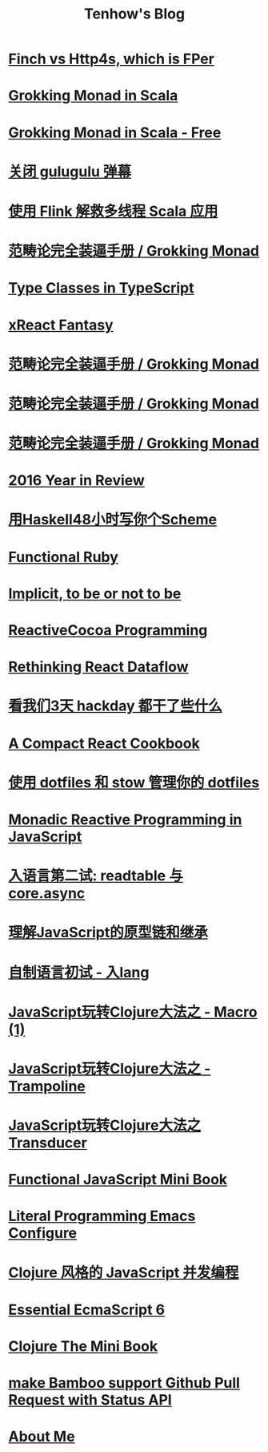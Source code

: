 #+TITLE:Tenhow's Blog
#+OPTIONS: toc:nil

* [[file:scala/finch-vs-http4s.org][Finch vs Http4s, which is FPer]]
:PROPERTIES:
:HTML_CONTAINER_CLASS: blogentry
:RSS_PERMALINK: scala/finch-vs-http4s.html
:PUBDATE: <2018-12-11 Tue>
:ID:       4b9d192f-c072-441b-aceb-5481c0894a4c
:END:
* [[file:grokking-monad/scala/en/part2.org][Grokking Monad in Scala]]
:PROPERTIES:
:HTML_CONTAINER_CLASS: blogentry
:RSS_PERMALINK: grokking-monad/scala/en/part2.html
:PUBDATE: <2018-11-28 Wed>
:ID:       f6045b81-e559-4b5a-8b85-42619ce8da43
:END:
* [[file:grokking-monad/scala/en/part3.org][Grokking Monad in Scala - Free]]
:PROPERTIES:
:HTML_CONTAINER_CLASS: blogentry
:RSS_PERMALINK: grokking-monad/scala/en/part3.html
:PUBDATE: <2018-11-19 Mon>
:ID:       4e199656-4515-4efe-9b5e-45a14dd402b5
:END:
* [[file:shutting-down-gulugulu.org][关闭 gulugulu 弹幕]]
:PROPERTIES:
:HTML_CONTAINER_CLASS: blogentry
:RSS_PERMALINK: shutting-down-gulugulu.html
:PUBDATE: <2018-11-06 Tue>
:ID:       c20d451a-7b4e-49c7-8771-758f5b886a5b
:END:
* [[file:how-functional-programming-and-flink-will-save-your-ass-from-big-data.org][使用 Flink 解救多线程 Scala 应用]]
:PROPERTIES:
:HTML_CONTAINER_CLASS: blogentry
:RSS_PERMALINK: how-functional-programming-and-flink-will-save-your-ass-from-big-data.html
:PUBDATE: <2018-10-20 Sat>
:ID:       6c4170be-a3ee-4c45-93f5-518c60d8e971
:END:
* [[file:grokking-monad/part3.org][范畴论完全装逼手册 / Grokking Monad]]
:PROPERTIES:
:HTML_CONTAINER_CLASS: blogentry
:RSS_PERMALINK: grokking-monad/part3.html
:PUBDATE: <2018-07-28 Sat>
:ID:       b51f1b86-7f70-4dc0-9132-d93dadb7813b
:END:
* [[file:xreact/typeclasses-in-typescript.org][Type Classes in TypeScript]]
:PROPERTIES:
:HTML_CONTAINER_CLASS: blogentry
:RSS_PERMALINK: xreact/typeclasses-in-typescript.html
:PUBDATE: <2017-09-09 Sat>
:ID:       80ed64f2-dbc2-4b8f-9473-63efcd72b84b
:END:
* [[file:xreact/fun-with-fantasy.org][xReact Fantasy]]
:PROPERTIES:
:HTML_CONTAINER_CLASS: blogentry
:RSS_PERMALINK: xreact/fun-with-fantasy.html
:PUBDATE: <2017-09-09 Sat>
:ID:       b097935c-113a-4b86-a430-8949e8bb4db2
:END:
* [[file:grokking-monad/part1.org][范畴论完全装逼手册 / Grokking Monad]]
:PROPERTIES:
:HTML_CONTAINER_CLASS: blogentry
:RSS_PERMALINK: grokking-monad/part1.html
:PUBDATE: <2017-02-10 Fri>
:ID:       cbb41376-0d5e-47b0-8001-d6be742dc050
:END:
* [[file:grokking-monad/index.org][范畴论完全装逼手册 / Grokking Monad]]
:PROPERTIES:
:HTML_CONTAINER_CLASS: blogentry
:RSS_PERMALINK: grokking-monad/index.html
:PUBDATE: <2017-02-10 Fri>
:ID:       b8c7b53c-4131-4c5d-8d75-83cc63f21d50
:END:
* [[file:grokking-monad/part2.org][范畴论完全装逼手册 / Grokking Monad]]
:PROPERTIES:
:HTML_CONTAINER_CLASS: blogentry
:RSS_PERMALINK: grokking-monad/part2.html
:PUBDATE: <2017-02-10 Fri>
:ID:       75f5e4c0-7188-4369-b214-88018db3ec7e
:END:
* [[file:2016-year-in-review.org][2016 Year in Review]]
:PROPERTIES:
:HTML_CONTAINER_CLASS: blogentry
:RSS_PERMALINK: 2016-year-in-review.html
:PUBDATE: <2016-12-24 Sat>
:ID:       da3cfc29-8ea8-40f5-80d5-c9de85e8e9c4
:END:
* [[file:write-yourself-a-scheme-in-haskell/index.org][用Haskell48小时写你个Scheme]]
:PROPERTIES:
:HTML_CONTAINER_CLASS: blogentry
:RSS_PERMALINK: write-yourself-a-scheme-in-haskell/index.html
:PUBDATE: <2016-09-16 Fri>
:ID:       3a50b5ef-66aa-47db-8d99-fc6006afd00d
:END:
* [[file:functional-ruby.org][Functional Ruby]]
:PROPERTIES:
:HTML_CONTAINER_CLASS: blogentry
:RSS_PERMALINK: functional-ruby.html
:PUBDATE: <2016-07-14 Thu>
:ID:       f8cbeb48-1c0c-4641-b99d-069a1c712940
:END:
* [[file:scala/implicit-conversions.org][Implicit, to be or not to be]]
:PROPERTIES:
:HTML_CONTAINER_CLASS: blogentry
:RSS_PERMALINK: scala/implicit-conversions.html
:PUBDATE: <2016-06-09 Thu>
:ID:       d175ae60-232c-406c-9293-071a393c90e4
:END:
* [[file:rac/racprog.org][ReactiveCocoa Programming]]
:PROPERTIES:
:HTML_CONTAINER_CLASS: blogentry
:RSS_PERMALINK: rac/racprog.html
:PUBDATE: <2016-06-09 Thu>
:ID:       d0d82ed8-df2f-4b8b-894d-4829ec4934b4
:END:
* [[file:javascript/rethinking-react-dataflow.org][Rethinking React Dataflow]]
:PROPERTIES:
:HTML_CONTAINER_CLASS: blogentry
:RSS_PERMALINK: javascript/rethinking-react-dataflow.html
:PUBDATE: <2016-03-01 Tue>
:ID:       90f69f4a-e97d-4de5-99ad-dc2477bc986f
:END:
* [[file:javascript/react-transdux-the-clojure-approach-of-flux.org][看我们3天 hackday 都干了些什么]]
:PROPERTIES:
:HTML_CONTAINER_CLASS: blogentry
:RSS_PERMALINK: javascript/react-transdux-the-clojure-approach-of-flux.html
:PUBDATE: <2015-11-22 Sun>
:ID:       26ba1f36-f50c-4f95-b921-1bda38ba3577
:END:
* [[file:javascript/react-cookbook-mini.org][A Compact React Cookbook]]
:PROPERTIES:
:HTML_CONTAINER_CLASS: blogentry
:RSS_PERMALINK: javascript/react-cookbook-mini.html
:PUBDATE: <2015-11-08 Sun>
:ID:       a0f88d47-90fa-4807-8ee2-0dc171b7a002
:END:
* [[file:github/using-dotfiles-and-stow-to-manage-your-dotfiles.org][使用 dotfiles 和 stow 管理你的 dotfiles]]
:PROPERTIES:
:HTML_CONTAINER_CLASS: blogentry
:RSS_PERMALINK: github/using-dotfiles-and-stow-to-manage-your-dotfiles.html
:PUBDATE: <2015-10-29 Thu>
:ID:       fa4ddce7-4c18-449b-931c-8f37fbfa625c
:END:
* [[file:javascript/reactive-programming.org][Monadic Reactive Programming in JavaScript]]
:PROPERTIES:
:HTML_CONTAINER_CLASS: blogentry
:RSS_PERMALINK: javascript/reactive-programming.html
:PUBDATE: <2015-09-29 Tue>
:ID:       803c736b-eed2-4406-9996-8332195b3880
:END:
* [[file:javascript/ru-lang-second-attampt.org][入语言第二试: readtable 与 core.async]]
:PROPERTIES:
:HTML_CONTAINER_CLASS: blogentry
:RSS_PERMALINK: javascript/ru-lang-second-attampt.html
:PUBDATE: <2015-08-16 Sun>
:ID:       3886f69a-9154-423e-8fce-5749116509e5
:END:
* [[file:javascript/understand-prototype.org][理解JavaScript的原型链和继承]]
:PROPERTIES:
:HTML_CONTAINER_CLASS: blogentry
:RSS_PERMALINK: javascript/understand-prototype.html
:PUBDATE: <2015-07-03 Fri>
:ID:       8030055d-8722-45fa-bf21-befb95cc3fa4
:END:
* [[file:javascript/clojure-essence-in-javascript-macro-2.org][自制语言初试 - 入lang]]
:PROPERTIES:
:HTML_CONTAINER_CLASS: blogentry
:RSS_PERMALINK: javascript/clojure-essence-in-javascript-macro-2.html
:PUBDATE: <2015-06-22 Mon>
:ID:       8e055df6-ddb5-4dbd-8ac7-d07294742a21
:END:
* [[file:javascript/clojure-essence-in-javascript-macro.org][JavaScript玩转Clojure大法之 - Macro (1)]]
:PROPERTIES:
:HTML_CONTAINER_CLASS: blogentry
:RSS_PERMALINK: javascript/clojure-essence-in-javascript-macro.html
:PUBDATE: <2015-06-14 Sun>
:ID:       537b994f-1a54-47fa-a937-4b50beeb11ed
:END:
* [[file:javascript/clojure-essence-in-javascript-trampoline.org][JavaScript玩转Clojure大法之 - Trampoline]]
:PROPERTIES:
:HTML_CONTAINER_CLASS: blogentry
:RSS_PERMALINK: javascript/clojure-essence-in-javascript-trampoline.html
:PUBDATE: <2015-05-30 Sat>
:ID:       3d884eb3-a251-4e68-bc5d-92ea3aa02f20
:END:
* [[file:javascript/clojure-essence-in-javascript-transducer.org][JavaScript玩转Clojure大法之Transducer]]
:PROPERTIES:
:HTML_CONTAINER_CLASS: blogentry
:RSS_PERMALINK: javascript/clojure-essence-in-javascript-transducer.html
:PUBDATE: <2015-05-16 Sat>
:ID:       0e22523f-a379-4701-b4a5-dd973d2f7566
:END:
* [[file:javascript/functional-javascript.org][Functional JavaScript Mini Book]]
:PROPERTIES:
:HTML_CONTAINER_CLASS: blogentry
:RSS_PERMALINK: javascript/functional-javascript.html
:PUBDATE: <2015-05-13 Wed>
:ID:       adb596dd-560c-4218-b6c8-e8cabffc4270
:END:
* [[file:emacs/literal-programming-emacs-config.org][Literal Programming Emacs Configure]]
:PROPERTIES:
:HTML_CONTAINER_CLASS: blogentry
:RSS_PERMALINK: emacs/literal-programming-emacs-config.html
:PUBDATE: <2015-05-08 Fri>
:ID:       29f2307c-8ac0-45af-8158-be80067cdd58
:END:
* [[file:javascript/clojure-core.async-essence-in-native-javascript.org][Clojure 风格的 JavaScript 并发编程]]
:PROPERTIES:
:HTML_CONTAINER_CLASS: blogentry
:RSS_PERMALINK: javascript/clojure-core.async-essence-in-native-javascript.html
:PUBDATE: <2015-04-28 Tue>
:ID:       d656536b-9ab3-4cc0-979e-60fbc10cdf3d
:END:
* [[file:javascript/essential-ecmascript6.org][Essential EcmaScript 6]]
:PROPERTIES:
:HTML_CONTAINER_CLASS: blogentry
:RSS_PERMALINK: javascript/essential-ecmascript6.html
:PUBDATE: <2015-03-20 Fri>
:ID:       571fa525-1401-4b17-9d2c-3571e1a0b642
:END:
* [[file:clojure/clojure-the-mini-book.org][Clojure The Mini Book]]
:PROPERTIES:
:HTML_CONTAINER_CLASS: blogentry
:RSS_PERMALINK: clojure/clojure-the-mini-book.html
:PUBDATE: <2015-02-26 Thu>
:ID:       1aba97fe-21dd-4f9e-9fcd-e5eb2c5d8bf5
:END:
* [[file:make Bamboo support Github Pull Request with Status API.org][make Bamboo support Github Pull Request with Status API]]
:PROPERTIES:
:HTML_CONTAINER_CLASS: blogentry
:RSS_PERMALINK: make Bamboo support Github Pull Request with Status API.html
:PUBDATE: <2015-02-18 Wed>
:ID:       1c48337f-5856-45ff-9d92-5167bb8d68be
:END:
* [[file:tenhow.org][About Me]]
:PROPERTIES:
:HTML_CONTAINER_CLASS: blogentry
:RSS_PERMALINK: tenhow.html
:PUBDATE: <1986-02-01 Sat>
:ID:       043a964c-b301-45d9-9ba7-43e978259447
:END:
